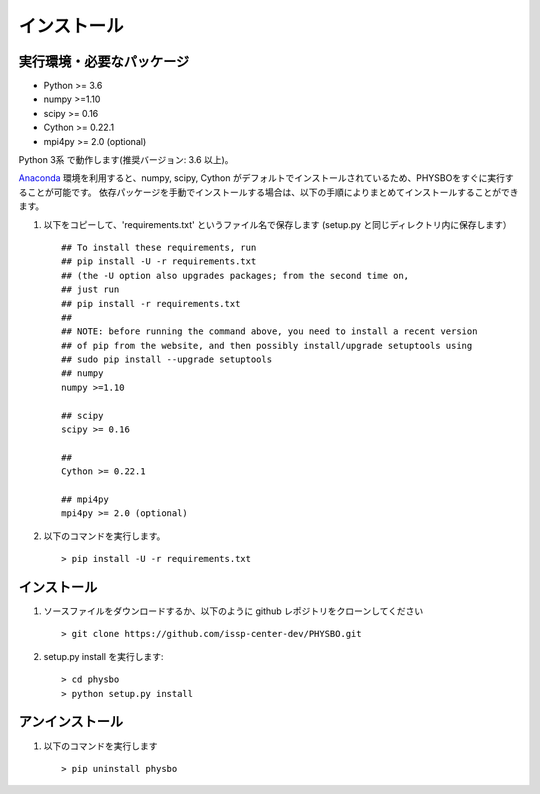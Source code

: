 インストール
=====================

実行環境・必要なパッケージ
----------------------

* Python >= 3.6
* numpy >=1.10
* scipy >= 0.16
* Cython >= 0.22.1
* mpi4py >= 2.0 (optional)

Python 3系 で動作します(推奨バージョン: 3.6 以上)。

`Anaconda <https://www.anaconda.com/>`_  環境を利用すると、numpy, scipy, Cython がデフォルトでインストールされているため、PHYSBOをすぐに実行することが可能です。
依存パッケージを手動でインストールする場合は、以下の手順によりまとめてインストールすることができます。

#. 以下をコピーして、'requirements.txt' というファイル名で保存します (setup.py と同じディレクトリ内に保存します） ::

        ## To install these requirements, run
        ## pip install -U -r requirements.txt
        ## (the -U option also upgrades packages; from the second time on,
        ## just run
        ## pip install -r requirements.txt
        ##
        ## NOTE: before running the command above, you need to install a recent version
        ## of pip from the website, and then possibly install/upgrade setuptools using
        ## sudo pip install --upgrade setuptools
        ## numpy
        numpy >=1.10
        
        ## scipy
        scipy >= 0.16
        
        ##  
        Cython >= 0.22.1
        
        ## mpi4py 
        mpi4py >= 2.0 (optional)

#. 以下のコマンドを実行します。 :: 

    > pip install -U -r requirements.txt

インストール
----------------------
#. ソースファイルをダウンロードするか、以下のように github レポジトリをクローンしてください  ::
        
   > git clone https://github.com/issp-center-dev/PHYSBO.git

#. setup.py install を実行します::

   > cd physbo
   > python setup.py install

アンインストール
----------------------
#. 以下のコマンドを実行します ::

   > pip uninstall physbo


